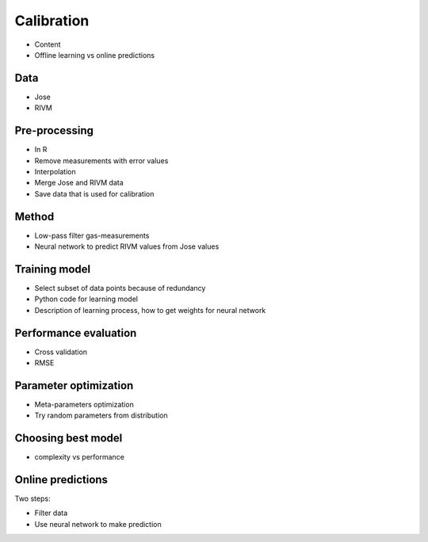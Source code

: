 .. _calibration:

===========
Calibration
===========

* Content
* Offline learning vs online predictions

Data
====

* Jose
* RIVM

Pre-processing
==============

* In R
* Remove measurements with error values
* Interpolation
* Merge Jose and RIVM data
* Save data that is used for calibration

Method
======

* Low-pass filter gas-measurements
* Neural network to predict RIVM values from Jose values

Training model
==============

* Select subset of data points because of redundancy
* Python code for learning model
* Description of learning process, how to get weights for neural network

Performance evaluation
======================

* Cross validation
* RMSE

Parameter optimization
======================

* Meta-parameters optimization
* Try random parameters from distribution

Choosing best model
===================

* complexity vs performance

Online predictions
==================

Two steps:

* Filter data
* Use neural network to make prediction